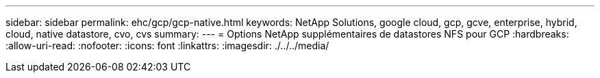 ---
sidebar: sidebar 
permalink: ehc/gcp/gcp-native.html 
keywords: NetApp Solutions, google cloud, gcp, gcve, enterprise, hybrid, cloud, native datastore, cvo, cvs 
summary:  
---
= Options NetApp supplémentaires de datastores NFS pour GCP
:hardbreaks:
:allow-uri-read: 
:nofooter: 
:icons: font
:linkattrs: 
:imagesdir: ./../../media/


